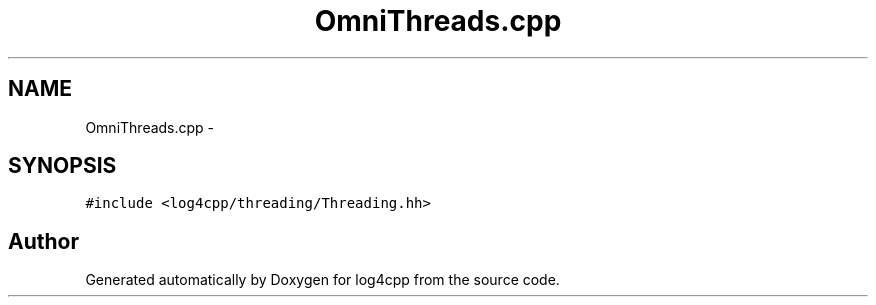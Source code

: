 .TH "OmniThreads.cpp" 3 "1 Nov 2017" "Version 1.1" "log4cpp" \" -*- nroff -*-
.ad l
.nh
.SH NAME
OmniThreads.cpp \- 
.SH SYNOPSIS
.br
.PP
\fC#include <log4cpp/threading/Threading.hh>\fP
.br

.SH "Author"
.PP 
Generated automatically by Doxygen for log4cpp from the source code.

